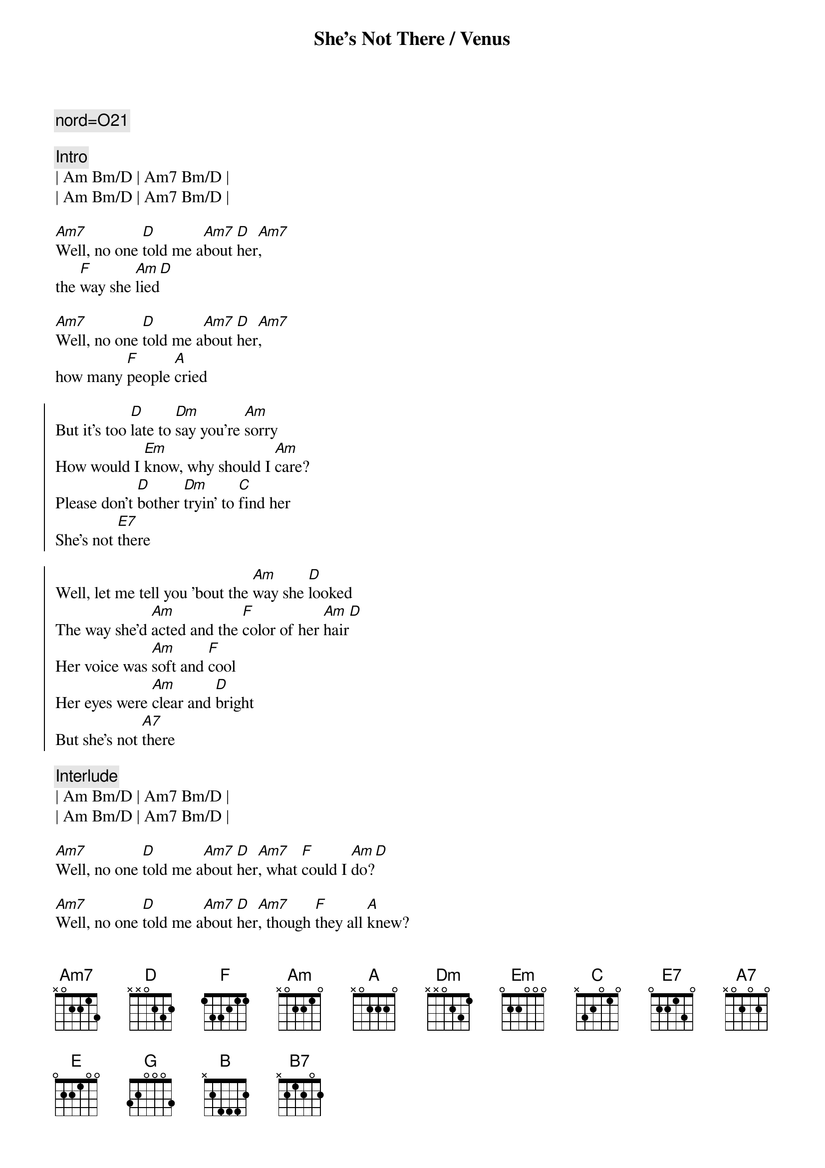 {title: She's Not There / Venus}
{artist: Zombies / Shocking Blue}
{key: A}
{duration: 4:00}
{c: nord=O21}

{c: Intro}
| Am Bm/D | Am7 Bm/D |
| Am Bm/D | Am7 Bm/D |

{start_of_verse}
[Am7]Well, no one [D]told me a[Am7]bout [D]her[Am7], 
the [F]way she [Am]lied[D]

[Am7]Well, no one [D]told me a[Am7]bout [D]her[Am7], 
how many [F]people [A]cried
{end_of_verse}

{start_of_chorus}
But it's too [D]late to [Dm]say you're [Am]sorry
How would I [Em]know, why should I [Am]care?
Please don't [D]bother [Dm]tryin' to [C]find her
She's not [E7]there

Well, let me tell you 'bout the [Am]way she [D]looked
The way she'd [Am]acted and the [F]color of her [Am]hair[D]
Her voice was [Am]soft and [F]cool
Her eyes were [Am]clear and [D]bright
But she's not [A7]there
{end_of_chorus}

{c: Interlude}
| Am Bm/D | Am7 Bm/D |
| Am Bm/D | Am7 Bm/D |

{start_of_verse}
[Am7]Well, no one [D]told me a[Am7]bout [D]her[Am7], what [F]could I [Am]do?[D]

[Am7]Well, no one [D]told me a[Am7]bout [D]her[Am7], though [F]they all [A]knew?
{end_of_verse}

{start_of_chorus}
But it's too [D]late to [Dm]say you're [Am]sorry
How would I [Em]know, why should I [Am]care?
Please don't [D]bother [Dm]tryin' to [C]find her
She's not [E7]there

Well, let me tell you 'bout the [Am]way she [D]looked
The way she'd [Am]acted and the [F]color of her [Am]hair[D]
Her voice was [Am]soft and [F]cool
Her eyes were [Am]clear and [D]bright
But she's not [A7]there
{end_of_chorus}

{c: V--E--N--U--S}
{c:Intro}
| B7sus4 | B7sus4 |
| Em A   | Em A   |
| B7sus4 | B7sus4 |
| Em A   | Em A   | Em A | Em A |

{start_of_verse}
A [Em]goddess on a [A]mountain t[Em]op,[A]
[Em]burning like a [A]silver fl[Em]ame.[A]
The [Em]summit of [A]beauty and l[Em]ove,[A]
and [Em]Venus was her [A]name.[Em][E][G][A][B][B][A][G]
{end_of_verse}

{start_of_chorus}
She's [Am]got it,[D]   [Am]  yeah ba[D]by, she's [Em]got it.[A][Em][A]
Well,[C] I'm your Venus,[B7] I'm your fire at yo[Em]ur desire.[A][Em][A]
Well,[C] I'm your Venus,[B7] I'm your fire at yo[Em]ur desire.[A][Em][A]
{end_of_chorus}

{c: Solo}
| Em  A | Em  A | Em  A | Em  A |   
| Em  A | Em  A | Em  A | Em    |

{start_of_verse}
Her [Em]weapons are [A]her crystal ey[Em]es,[A]
[Em]making every [A]man mad.[Em][A]
[Em]Black as the [A]dark night [Em]she was,[A]
got what [Em]no one else [A]had.[Em][E][G][A][B][B][A][G]
{end_of_verse}

{start_of_chorus}
She's [Am]got it,[D]   [Am]  yeah ba[D]by, she's [Em]got it.[A][Em][A]
Well,[C] I'm your Venus,[B7] I'm your fire at yo[Em]ur desire.[A][Em][A]
Well,[C] I'm your Venus,[B7] I'm your fire at yo[Em]ur desire.[A][Em][A]
{end_of_chorus}

{c: Interlude}
| A5 B5 | A5 B5 | A5 B5 | A5 B5 | 

{c: Ahhhhhhs}
| Em A | Em A | Em A | Em A |
| Em A | Em A | Em A | E G A B B A G |

{start_of_chorus}
She's [Am]got it,[D]   [Am]  yeah ba[D]by, she's [Em]got it.[A][Em][A]
Well,[C] I'm your Venus,[B7] I'm your fire at yo[Em]ur desire.[A][Em][A]
Well,[C] I'm your Venus,[B7] I'm your fire at yo[Em]ur desire.[A][Em][A]
{end_of_chorus}

{c: Interlude}
| A5 B5  | A5 B5  | A5 B5  | A5 B5  | 
| B7sus4 | B7sus4 | Em A   | Em  A  | 
| B7sus4 | B7sus4 | 

{c: Ahhhhhhs}
| Em A | Em A | Em A | Em A |
| Em A | Em A | Em A | E G A B B A G |

{start_of_chorus}
She's [Am]got it,[D]   [Am]  yeah ba[D]by, she's [Em]got it.[A][Em][A]
Well,[C] I'm your Venus,[B7] I'm your fire at yo[Em]ur desire.[A][Em][A]
Well,[C] I'm your Venus,[B7] I'm your fire at yo[Em]ur desire.[A][Em][A]
{end_of_chorus}

{c:Outro}
| B7sus4 | B7sus4 | Em A   | Em  A  | B7sus4 | B7sus4 |
| Em     |
